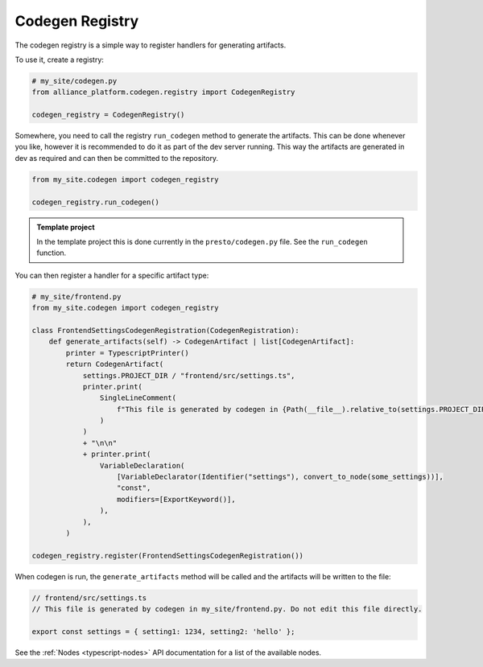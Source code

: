 Codegen Registry
----------------

The codegen registry is a simple way to register handlers for generating artifacts.

To use it, create a registry:

.. code-block:: python

    # my_site/codegen.py
    from alliance_platform.codegen.registry import CodegenRegistry

    codegen_registry = CodegenRegistry()

Somewhere, you need to call the registry ``run_codegen`` method to generate the artifacts. This can be done whenever
you like, however it is recommended to do it as part of the dev server running. This way the artifacts are generated
in dev as required and can then be committed to the repository.

.. code-block:: python

    from my_site.codegen import codegen_registry

    codegen_registry.run_codegen()

.. admonition:: Template project

    In the template project this is done currently in the ``presto/codegen.py`` file. See the ``run_codegen`` function.

You can then register a handler for a specific artifact type:

.. code-block:: python

    # my_site/frontend.py
    from my_site.codegen import codegen_registry

    class FrontendSettingsCodegenRegistration(CodegenRegistration):
        def generate_artifacts(self) -> CodegenArtifact | list[CodegenArtifact]:
            printer = TypescriptPrinter()
            return CodegenArtifact(
                settings.PROJECT_DIR / "frontend/src/settings.ts",
                printer.print(
                    SingleLineComment(
                        f"This file is generated by codegen in {Path(__file__).relative_to(settings.PROJECT_DIR)}. Do not edit this file directly."
                    )
                )
                + "\n\n"
                + printer.print(
                    VariableDeclaration(
                        [VariableDeclarator(Identifier("settings"), convert_to_node(some_settings))],
                        "const",
                        modifiers=[ExportKeyword()],
                    ),
                ),
            )

    codegen_registry.register(FrontendSettingsCodegenRegistration())

When codegen is run, the ``generate_artifacts`` method will be called and the artifacts will be written to the file:

.. code-block:: typescript

    // frontend/src/settings.ts
    // This file is generated by codegen in my_site/frontend.py. Do not edit this file directly.

    export const settings = { setting1: 1234, setting2: 'hello' };


See the :ref:`Nodes <typescript-nodes>` API documentation for a list of the available nodes.
